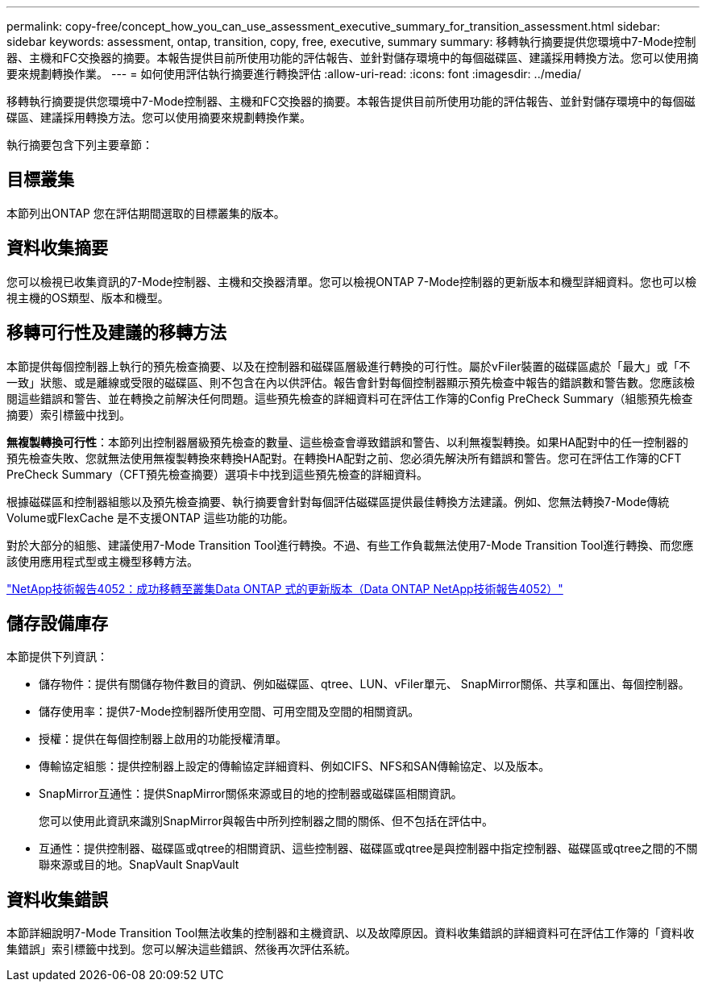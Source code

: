 ---
permalink: copy-free/concept_how_you_can_use_assessment_executive_summary_for_transition_assessment.html 
sidebar: sidebar 
keywords: assessment, ontap, transition, copy, free, executive, summary 
summary: 移轉執行摘要提供您環境中7-Mode控制器、主機和FC交換器的摘要。本報告提供目前所使用功能的評估報告、並針對儲存環境中的每個磁碟區、建議採用轉換方法。您可以使用摘要來規劃轉換作業。 
---
= 如何使用評估執行摘要進行轉換評估
:allow-uri-read: 
:icons: font
:imagesdir: ../media/


[role="lead"]
移轉執行摘要提供您環境中7-Mode控制器、主機和FC交換器的摘要。本報告提供目前所使用功能的評估報告、並針對儲存環境中的每個磁碟區、建議採用轉換方法。您可以使用摘要來規劃轉換作業。

執行摘要包含下列主要章節：



== 目標叢集

本節列出ONTAP 您在評估期間選取的目標叢集的版本。



== 資料收集摘要

您可以檢視已收集資訊的7-Mode控制器、主機和交換器清單。您可以檢視ONTAP 7-Mode控制器的更新版本和機型詳細資料。您也可以檢視主機的OS類型、版本和機型。



== 移轉可行性及建議的移轉方法

本節提供每個控制器上執行的預先檢查摘要、以及在控制器和磁碟區層級進行轉換的可行性。屬於vFiler裝置的磁碟區處於「最大」或「不一致」狀態、或是離線或受限的磁碟區、則不包含在內以供評估。報告會針對每個控制器顯示預先檢查中報告的錯誤數和警告數。您應該檢閱這些錯誤和警告、並在轉換之前解決任何問題。這些預先檢查的詳細資料可在評估工作簿的Config PreCheck Summary（組態預先檢查摘要）索引標籤中找到。

*無複製轉換可行性*：本節列出控制器層級預先檢查的數量、這些檢查會導致錯誤和警告、以利無複製轉換。如果HA配對中的任一控制器的預先檢查失敗、您就無法使用無複製轉換來轉換HA配對。在轉換HA配對之前、您必須先解決所有錯誤和警告。您可在評估工作簿的CFT PreCheck Summary（CFT預先檢查摘要）選項卡中找到這些預先檢查的詳細資料。

根據磁碟區和控制器組態以及預先檢查摘要、執行摘要會針對每個評估磁碟區提供最佳轉換方法建議。例如、您無法轉換7-Mode傳統Volume或FlexCache 是不支援ONTAP 這些功能的功能。

對於大部分的組態、建議使用7-Mode Transition Tool進行轉換。不過、有些工作負載無法使用7-Mode Transition Tool進行轉換、而您應該使用應用程式型或主機型移轉方法。

http://www.netapp.com/us/media/tr-4052.pdf["NetApp技術報告4052：成功移轉至叢集Data ONTAP 式的更新版本（Data ONTAP NetApp技術報告4052）"]



== 儲存設備庫存

本節提供下列資訊：

* 儲存物件：提供有關儲存物件數目的資訊、例如磁碟區、qtree、LUN、vFiler單元、 SnapMirror關係、共享和匯出、每個控制器。
* 儲存使用率：提供7-Mode控制器所使用空間、可用空間及空間的相關資訊。
* 授權：提供在每個控制器上啟用的功能授權清單。
* 傳輸協定組態：提供控制器上設定的傳輸協定詳細資料、例如CIFS、NFS和SAN傳輸協定、以及版本。
* SnapMirror互通性：提供SnapMirror關係來源或目的地的控制器或磁碟區相關資訊。
+
您可以使用此資訊來識別SnapMirror與報告中所列控制器之間的關係、但不包括在評估中。

* 互通性：提供控制器、磁碟區或qtree的相關資訊、這些控制器、磁碟區或qtree是與控制器中指定控制器、磁碟區或qtree之間的不關聯來源或目的地。SnapVault SnapVault




== 資料收集錯誤

本節詳細說明7-Mode Transition Tool無法收集的控制器和主機資訊、以及故障原因。資料收集錯誤的詳細資料可在評估工作簿的「資料收集錯誤」索引標籤中找到。您可以解決這些錯誤、然後再次評估系統。
